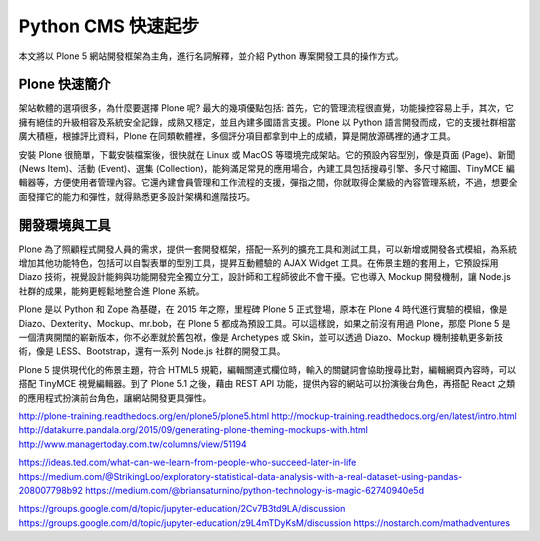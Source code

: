 Python CMS 快速起步
===================

本文將以 Plone 5 網站開發框架為主角，進行名詞解釋，並介紹 Python 專案開發工具的操作方式。

Plone 快速簡介
--------------

架站軟體的選項很多，為什麼要選擇 Plone 呢? 最大的幾項優點包括: 首先，它的管理流程很直覺，功能操控容易上手，其次，它擁有絕佳的升級相容及系統安全記錄，成熟又穩定，並且內建多國語言支援。Plone 以 Python 語言開發而成，它的支援社群相當廣大積極，根據評比資料，Plone 在同類軟體裡，多個評分項目都拿到中上的成績，算是開放源碼裡的通才工具。

安裝 Plone 很簡單，下載安裝檔案後，很快就在 Linux 或 MacOS 等環境完成架站。它的預設內容型別，像是頁面 (Page)、新聞 (News Item)、活動 (Event)、選集 (Collection)，能夠滿足常見的應用場合，內建工具包括搜尋引擎、多尺寸縮圖、TinyMCE 編輯器等，方便使用者管理內容。它還內建會員管理和工作流程的支援，彈指之間，你就取得企業級的內容管理系統，不過，想要全面發揮它的能力和彈性，就得熟悉更多設計架構和進階技巧。

開發環境與工具
--------------

Plone 為了照顧程式開發人員的需求，提供一套開發框架，搭配一系列的擴充工具和測試工具，可以新增或開發各式模組，為系統增加其他功能特色，包括可以自製表單的型別工具，提昇互動體驗的 AJAX Widget 工具。在佈景主題的套用上，它預設採用 Diazo 技術，視覺設計能夠與功能開發完全獨立分工，設計師和工程師彼此不會干擾。它也導入 Mockup 開發機制，讓 Node.js 社群的成果，能夠更輕鬆地整合進 Plone 系統。

Plone 是以 Python 和 Zope 為基礎，在 2015 年之際，里程碑 Plone 5 正式登場，原本在 Plone 4 時代進行實驗的模組，像是 Diazo、Dexterity、Mockup、mr.bob，在 Plone 5 都成為預設工具。可以這樣說，如果之前沒有用過 Plone，那麼 Plone 5 是一個清爽開闊的嶄新版本，你不必牽就於舊包袱，像是 Archetypes 或 Skin，並可以透過 Diazo、Mockup 機制接軌更多新技術，像是 LESS、Bootstrap，還有一系列 Node.js 社群的開發工具。

Plone 5 提供現代化的佈景主題，符合 HTML5 規範，編輯關連式欄位時，輸入的關鍵詞會協助搜尋比對，編輯網頁內容時，可以搭配 TinyMCE 視覺編輯器。到了 Plone 5.1 之後，藉由 REST API 功能，提供內容的網站可以扮演後台角色，再搭配 React 之類的應用程式扮演前台角色，讓網站開發更具彈性。

http://plone-training.readthedocs.org/en/plone5/plone5.html
http://mockup-training.readthedocs.org/en/latest/intro.html
http://datakurre.pandala.org/2015/09/generating-plone-theming-mockups-with.html
http://www.managertoday.com.tw/columns/view/51194

https://ideas.ted.com/what-can-we-learn-from-people-who-succeed-later-in-life
https://medium.com/@StrikingLoo/exploratory-statistical-data-analysis-with-a-real-dataset-using-pandas-208007798b92
https://medium.com/@briansaturnino/python-technology-is-magic-62740940e5d

https://groups.google.com/d/topic/jupyter-education/2Cv7B3td9LA/discussion
https://groups.google.com/d/topic/jupyter-education/z9L4mTDyKsM/discussion
https://nostarch.com/mathadventures
